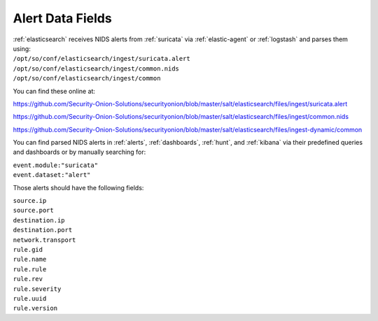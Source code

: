 .. _alert-data-fields:

Alert Data Fields
=================

| :ref:`elasticsearch` receives NIDS alerts from :ref:`suricata` via :ref:`elastic-agent` or :ref:`logstash` and parses them using:
| ``/opt/so/conf/elasticsearch/ingest/suricata.alert``
| ``/opt/so/conf/elasticsearch/ingest/common.nids``
| ``/opt/so/conf/elasticsearch/ingest/common``

You can find these online at:

https://github.com/Security-Onion-Solutions/securityonion/blob/master/salt/elasticsearch/files/ingest/suricata.alert

https://github.com/Security-Onion-Solutions/securityonion/blob/master/salt/elasticsearch/files/ingest/common.nids

https://github.com/Security-Onion-Solutions/securityonion/blob/master/salt/elasticsearch/files/ingest-dynamic/common

You can find parsed NIDS alerts in :ref:`alerts`, :ref:`dashboards`, :ref:`hunt`, and :ref:`kibana` via their predefined queries and dashboards or by manually searching for:

| ``event.module:"suricata"``
| ``event.dataset:"alert"``

Those alerts should have the following fields:

| ``source.ip``
| ``source.port``
| ``destination.ip``
| ``destination.port``
| ``network.transport``
| ``rule.gid``
| ``rule.name``
| ``rule.rule``
| ``rule.rev``
| ``rule.severity``
| ``rule.uuid``
| ``rule.version``
